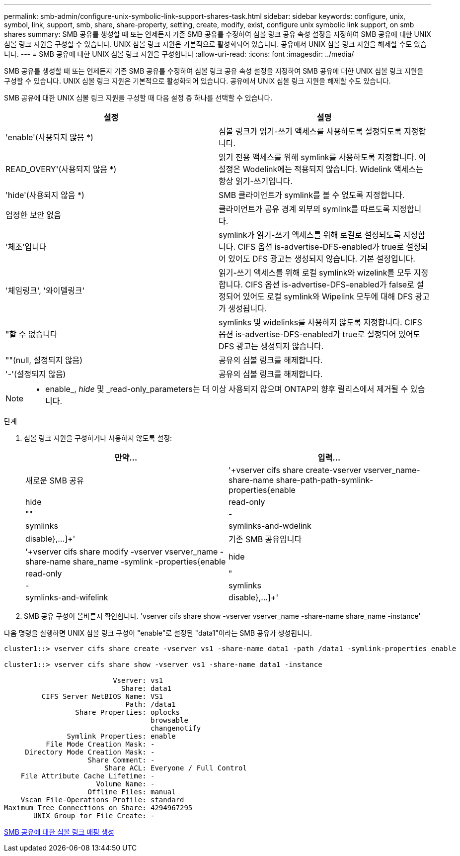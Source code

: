 ---
permalink: smb-admin/configure-unix-symbolic-link-support-shares-task.html 
sidebar: sidebar 
keywords: configure, unix, symbol, link, support, smb, share, share-property, setting, create, modify, exist, configure unix symbolic link support, on smb shares 
summary: SMB 공유를 생성할 때 또는 언제든지 기존 SMB 공유를 수정하여 심볼 링크 공유 속성 설정을 지정하여 SMB 공유에 대한 UNIX 심볼 링크 지원을 구성할 수 있습니다. UNIX 심볼 링크 지원은 기본적으로 활성화되어 있습니다. 공유에서 UNIX 심볼 링크 지원을 해제할 수도 있습니다. 
---
= SMB 공유에 대한 UNIX 심볼 링크 지원을 구성합니다
:allow-uri-read: 
:icons: font
:imagesdir: ../media/


[role="lead"]
SMB 공유를 생성할 때 또는 언제든지 기존 SMB 공유를 수정하여 심볼 링크 공유 속성 설정을 지정하여 SMB 공유에 대한 UNIX 심볼 링크 지원을 구성할 수 있습니다. UNIX 심볼 링크 지원은 기본적으로 활성화되어 있습니다. 공유에서 UNIX 심볼 링크 지원을 해제할 수도 있습니다.

SMB 공유에 대한 UNIX 심볼 링크 지원을 구성할 때 다음 설정 중 하나를 선택할 수 있습니다.

|===
| 설정 | 설명 


 a| 
'enable'(사용되지 않음 *)
 a| 
심볼 링크가 읽기-쓰기 액세스를 사용하도록 설정되도록 지정합니다.



 a| 
READ_OVERY'(사용되지 않음 *)
 a| 
읽기 전용 액세스를 위해 symlink를 사용하도록 지정합니다. 이 설정은 Wodelink에는 적용되지 않습니다. Widelink 액세스는 항상 읽기-쓰기입니다.



 a| 
'hide'(사용되지 않음 *)
 a| 
SMB 클라이언트가 symlink를 볼 수 없도록 지정합니다.



 a| 
엄정한 보안 없음
 a| 
클라이언트가 공유 경계 외부의 symlink를 따르도록 지정합니다.



 a| 
'체조'입니다
 a| 
symlink가 읽기-쓰기 액세스를 위해 로컬로 설정되도록 지정합니다. CIFS 옵션 is-advertise-DFS-enabled가 true로 설정되어 있어도 DFS 광고는 생성되지 않습니다. 기본 설정입니다.



 a| 
'체임링크', '와이델링크'
 a| 
읽기-쓰기 액세스를 위해 로컬 symlink와 wizelink를 모두 지정합니다. CIFS 옵션 is-advertise-DFS-enabled가 false로 설정되어 있어도 로컬 symlink와 Wipelink 모두에 대해 DFS 광고가 생성됩니다.



 a| 
"할 수 없습니다
 a| 
symlinks 및 widelinks를 사용하지 않도록 지정합니다. CIFS 옵션 is-advertise-DFS-enabled가 true로 설정되어 있어도 DFS 광고는 생성되지 않습니다.



 a| 
""(null, 설정되지 않음)
 a| 
공유의 심볼 링크를 해제합니다.



 a| 
'-'(설정되지 않음)
 a| 
공유의 심볼 링크를 해제합니다.

|===
[NOTE]
====
* enable_, _hide_ 및 _read-only_parameters는 더 이상 사용되지 않으며 ONTAP의 향후 릴리스에서 제거될 수 있습니다.

====
.단계
. 심볼 링크 지원을 구성하거나 사용하지 않도록 설정:
+
|===
| 만약... | 입력... 


 a| 
새로운 SMB 공유
 a| 
'+vserver cifs share create-vserver vserver_name-share-name share-path-path-symlink-properties{enable|hide|read-only|""|-|symlinks|symlinks-and-wdelink|disable},...]+'



 a| 
기존 SMB 공유입니다
 a| 
'+vserver cifs share modify -vserver vserver_name -share-name share_name -symlink -properties{enable|hide|read-only|"|-|symlinks|symlinks-and-wifelink|disable},...]+'

|===
. SMB 공유 구성이 올바른지 확인합니다. 'vserver cifs share show -vserver vserver_name -share-name share_name -instance'


다음 명령을 실행하면 UNIX 심볼 링크 구성이 "enable"로 설정된 "data1"이라는 SMB 공유가 생성됩니다.

[listing]
----
cluster1::> vserver cifs share create -vserver vs1 -share-name data1 -path /data1 -symlink-properties enable

cluster1::> vserver cifs share show -vserver vs1 -share-name data1 -instance

                          Vserver: vs1
                            Share: data1
         CIFS Server NetBIOS Name: VS1
                             Path: /data1
                 Share Properties: oplocks
                                   browsable
                                   changenotify
               Symlink Properties: enable
          File Mode Creation Mask: -
     Directory Mode Creation Mask: -
                    Share Comment: -
                        Share ACL: Everyone / Full Control
    File Attribute Cache Lifetime: -
                      Volume Name: -
                    Offline Files: manual
    Vscan File-Operations Profile: standard
Maximum Tree Connections on Share: 4294967295
       UNIX Group for File Create: -
----
xref:create-symbolic-link-mappings-task.adoc[SMB 공유에 대한 심볼 링크 매핑 생성]
